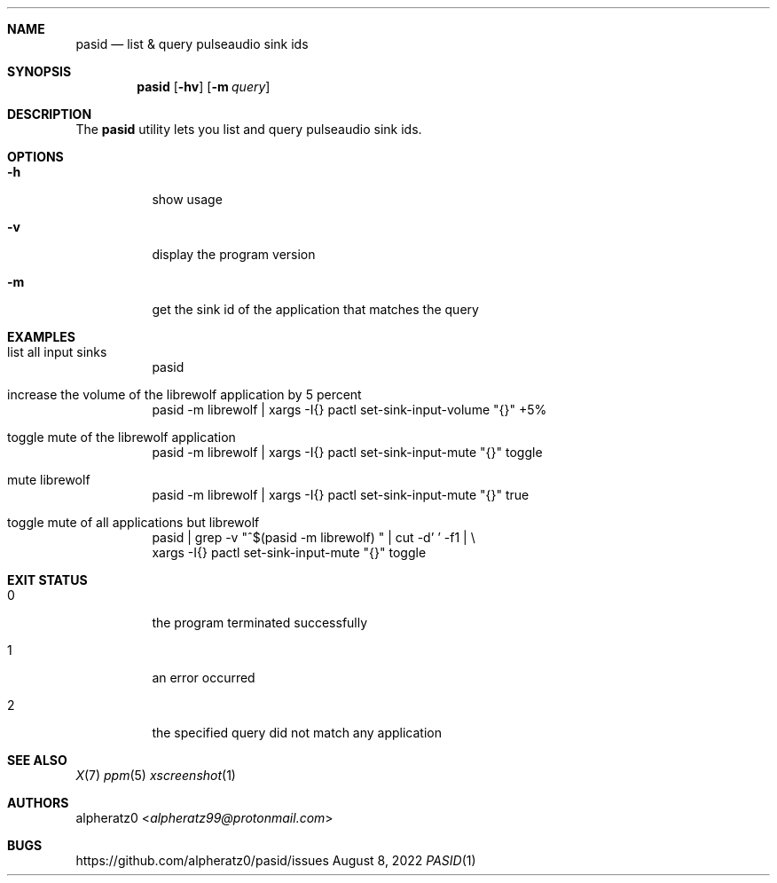 .Dd August 8, 2022
.Dt PASID 1
.Sh NAME
.Nm pasid
.Nd list & query pulseaudio sink ids
.Sh SYNOPSIS
.Nm
.Op Fl hv
.Op Fl m Ar query
.Sh DESCRIPTION
The
.Nm
utility lets you list and query pulseaudio sink ids.
.Sh OPTIONS
.Bl -tag -width indent
.It Fl h
show usage
.It Fl v
display the program version
.It Fl m
get the sink id of the application that matches the query
.El
.Sh EXAMPLES
.Bl -tag -width indent
.It list all input sinks
pasid
.It increase the volume of the librewolf application by 5 percent
pasid -m librewolf | xargs -I{} pactl set-sink-input-volume "{}" +5%
.It toggle mute of the librewolf application
pasid -m librewolf | xargs -I{} pactl set-sink-input-mute "{}" toggle
.It mute librewolf
pasid -m librewolf | xargs -I{} pactl set-sink-input-mute "{}" true
.It toggle mute of all applications but librewolf
pasid | grep -v "^$(pasid -m librewolf) " | cut -d' ' -f1 | \\
.br
	xargs -I{} pactl set-sink-input-mute "{}" toggle
.El
.Sh EXIT STATUS
.Bl -tag -width indent
.It 0
the program terminated successfully
.It 1
an error occurred
.It 2
the specified query did not match any application
.El
.Sh SEE ALSO
.Xr X 7
.Xr ppm 5
.Xr xscreenshot 1
.Sh AUTHORS
.An alpheratz0 Aq Mt alpheratz99@protonmail.com
.Sh BUGS
https://github.com/alpheratz0/pasid/issues
